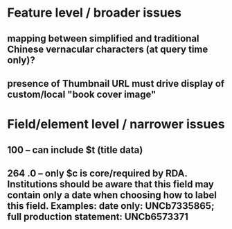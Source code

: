 * Feature level / broader issues
** mapping between simplified and traditional Chinese vernacular characters (at query time only)?
** presence of Thumbnail URL must drive display of custom/local "book cover image"
* Field/element level / narrower issues
** 100 -- can include $t (title data)
** 264 .0 -- only $c is core/required by RDA. Institutions should be aware that this field may contain only a date when choosing how to label this field. Examples: date only: UNCb7335865; full production statement: UNCb6573371
